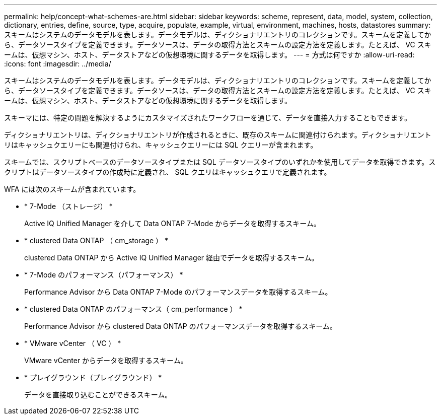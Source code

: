 ---
permalink: help/concept-what-schemes-are.html 
sidebar: sidebar 
keywords: scheme, represent, data, model, system, collection, dictionary, entries, define, source, type, acquire, populate, example, virtual, environment, machines, hosts, datastores 
summary: スキームはシステムのデータモデルを表します。データモデルは、ディクショナリエントリのコレクションです。スキームを定義してから、データソースタイプを定義できます。データソースは、データの取得方法とスキームの設定方法を定義します。たとえば、 VC スキームは、仮想マシン、ホスト、データストアなどの仮想環境に関するデータを取得します。 
---
= 方式は何ですか
:allow-uri-read: 
:icons: font
:imagesdir: ../media/


[role="lead"]
スキームはシステムのデータモデルを表します。データモデルは、ディクショナリエントリのコレクションです。スキームを定義してから、データソースタイプを定義できます。データソースは、データの取得方法とスキームの設定方法を定義します。たとえば、 VC スキームは、仮想マシン、ホスト、データストアなどの仮想環境に関するデータを取得します。

スキーマには、特定の問題を解決するようにカスタマイズされたワークフローを通じて、データを直接入力することもできます。

ディクショナリエントリは、ディクショナリエントリが作成されるときに、既存のスキームに関連付けられます。ディクショナリエントリはキャッシュクエリーにも関連付けられ、キャッシュクエリーには SQL クエリーが含まれます。

スキームでは、スクリプトベースのデータソースタイプまたは SQL データソースタイプのいずれかを使用してデータを取得できます。スクリプトはデータソースタイプの作成時に定義され、 SQL クエリはキャッシュクエリで定義されます。

WFA には次のスキームが含まれています。

* * 7-Mode （ストレージ） *
+
Active IQ Unified Manager を介して Data ONTAP 7-Mode からデータを取得するスキーム。

* * clustered Data ONTAP （ cm_storage ） *
+
clustered Data ONTAP から Active IQ Unified Manager 経由でデータを取得するスキーム。

* * 7-Mode のパフォーマンス（パフォーマンス） *
+
Performance Advisor から Data ONTAP 7-Mode のパフォーマンスデータを取得するスキーム。

* * clustered Data ONTAP のパフォーマンス（ cm_performance ） *
+
Performance Advisor から clustered Data ONTAP のパフォーマンスデータを取得するスキーム。

* * VMware vCenter （ VC ） *
+
VMware vCenter からデータを取得するスキーム。

* * プレイグラウンド（プレイグラウンド） *
+
データを直接取り込むことができるスキーム。


